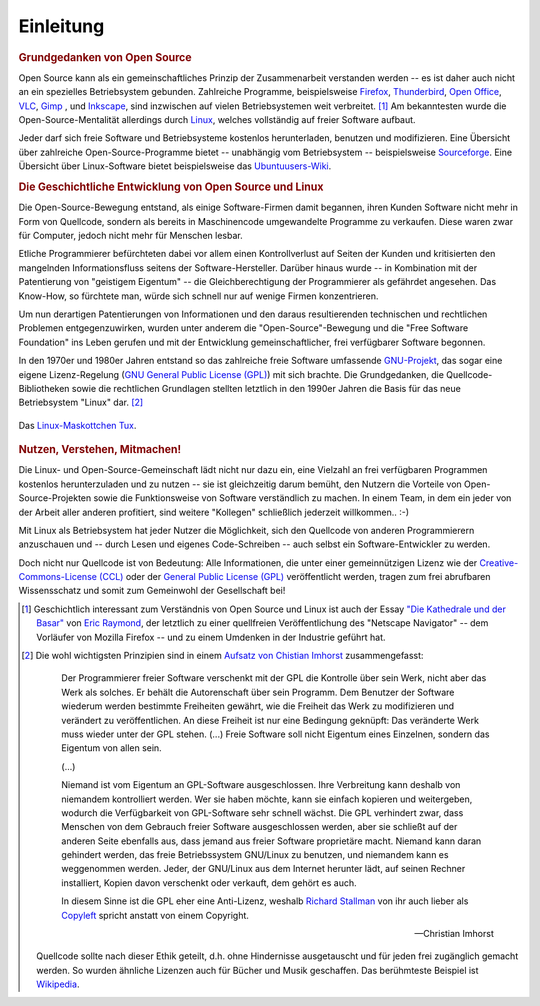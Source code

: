
.. _Einleitung:

Einleitung
==========

.. only:: latex

    Linux ist ein freies Betriebsystem und entspricht dem Open-Source-Grundgedanken:

    * Das System und alle verfügbaren Programme sind zum einen ohne Einschränkung
      kostenlos nutzbar.
    * Auch der Quellcode des Systems bzw. der Programme kann frei heruntergeladen
      und nach Belieben abgeändert werden.

    Dank der Sicherheit, Stabilität und Transparenz ist Linux das wohl
    beliebteste und am meisten verbreitete Betriebsystem für Großrechner, Router
    und Webserver. Mit vorkonfigurierten Varianten wie `Linux Mint
    <http://www.linuxmint.org>`_ sind auch "normale" Aufgaben wie das Benutzen
    von Office-Programmen, das Verwalten von Emails, das Abspielen von Musik-
    und Videodateien, usw. auch unter Linux komfortabel und ohne
    Programmierkenntnisse leicht umsetzbar.

    Linux bietet allerdings -- im Gegensatz zu kommerziellen Systemen -- stets
    die Möglichkeit, die Funktionsweise des Betriebsystems und seiner Programme
    auch genauer zu verstehen. Auch können mittels einfacher Shell-Skripte
    Aufgaben häufig auch automatisiert gelöst werden.

.. only:: html

    Ohne gute Werkzeuge und ein hilfsbereites Team macht jede Arbeit nur halb so
    viel Spaß. An dieser Stelle möchte ich daher kurz festhalten, welche Prinzipien
    und technischen Eigenschaften mich von Linux und dem Open-Source-Gedanken
    überzeugt haben und welche Anwendungen und Skripte mir seitdem in vielen
    Situationen weiter geholfen haben.


.. _Grundgedanken von Open Source:

.. rubric:: Grundgedanken von Open Source

Open Source kann als ein gemeinschaftliches Prinzip der Zusammenarbeit
verstanden werden -- es ist daher auch nicht an ein spezielles Betriebsystem
gebunden. Zahlreiche Programme, beispielsweise `Firefox
<https://de.wikipedia.org/wiki/Firefox>`_, `Thunderbird
<https://de.wikipedia.org/wiki/Thunderbird>`_, `Open Office
<https://de.wikipedia.org/wiki/OpenOffice>`_, `VLC
<https://de.wikipedia.org/wiki/VLC_media_player>`_, `Gimp
<https://de.wikipedia.org/wiki/Gimp>`_ , und `Inkscape
<https://de.wikipedia.org/wiki/Inkscape>`_, sind inzwischen auf vielen
Betriebsystemen weit verbreitet. [#H1]_ Am bekanntesten wurde die
Open-Source-Mentalität allerdings durch `Linux
<https://de.wikipedia.org/wiki/Linux>`_, welches vollständig auf freier Software
aufbaut.

Jeder darf sich freie Software und Betriebsysteme kostenlos herunterladen,
benutzen und modifizieren. Eine Übersicht über zahlreiche Open-Source-Programme
bietet -- unabhängig vom Betriebsystem -- beispielsweise `Sourceforge
<http://sourceforge.net>`_. Eine Übersicht über Linux-Software bietet
beispielsweise das `Ubuntuusers-Wiki <http://wiki.ubuntuusers.de/Software>`_.


.. index:: Copyleft
.. _Die Geschichtliche Entwicklung von Open Source und Linux:

.. rubric:: Die Geschichtliche Entwicklung von Open Source und Linux

Die Open-Source-Bewegung entstand, als einige Software-Firmen damit begannen,
ihren Kunden Software nicht mehr in Form von Quellcode, sondern als bereits in
Maschinencode umgewandelte Programme zu verkaufen. Diese waren zwar für
Computer, jedoch nicht mehr für Menschen lesbar.

.. only:: latex

    .. image:: pics/open-source.png
        :align: center
        :width: 40%


Etliche Programmierer befürchteten dabei vor allem einen Kontrollverlust auf
Seiten der Kunden und kritisierten den mangelnden Informationsfluss seitens der
Software-Hersteller. Darüber hinaus wurde -- in Kombination mit der Patentierung
von "geistigem Eigentum" -- die Gleichberechtigung der Programmierer als
gefährdet angesehen. Das Know-How, so fürchtete man, würde sich schnell nur auf
wenige Firmen konzentrieren.

Um nun derartigen Patentierungen von Informationen und den daraus resultierenden
technischen und rechtlichen Problemen entgegenzuwirken, wurden unter anderem die
"Open-Source"-Bewegung und die "Free Software Foundation" ins Leben gerufen und
mit der Entwicklung gemeinschaftlicher, frei verfügbarer Software begonnen.

.. only:: html

    .. figure:: pics/open-source.png
        :name: fig-open-source-logo
        :alt:  fig-open-source-logo
        :align: center
        :width: 40%

        Das `Open-Source-Logo <http://de.wikipedia.org/wiki/Open_source>`_.

        :download:`SVG: Open-Source-Logo <pics/open-source.svg>`

.. index:: GNU

In den 1970er und 1980er Jahren entstand so das zahlreiche freie Software
umfassende `GNU-Projekt <https://de.wikipedia.org/wiki/GNU>`_, das sogar eine
eigene Lizenz-Regelung (`GNU General Public License (GPL)
<https://de.wikipedia.org/wiki/Gpl>`_) mit sich brachte. Die Grundgedanken, die
Quellcode-Bibliotheken sowie die rechtlichen Grundlagen stellten letztlich in
den 1990er Jahren die Basis für das neue Betriebsystem "Linux" dar. [#AQ]_

.. figure:: pics/tux.png
    :name: fig-tux
    :alt:  fig-tux
    :align: center
    :width: 40%

    Das `Linux-Maskottchen Tux <https://de.wikipedia.org/wiki/Tux_(Maskottchen)>`_.

    .. only:: html

        :download:`SVG: Tux <pics/tux.svg>`



.. _Nutzen, Verstehen, Mitmachen:

.. rubric:: Nutzen, Verstehen, Mitmachen!

Die Linux- und Open-Source-Gemeinschaft lädt nicht nur dazu ein, eine Vielzahl
an frei verfügbaren Programmen kostenlos herunterzuladen und zu nutzen -- sie
ist gleichzeitig darum bemüht, den Nutzern die Vorteile von
Open-Source-Projekten sowie die Funktionsweise von Software verständlich zu
machen. In einem Team, in dem ein jeder von der Arbeit aller anderen profitiert,
sind weitere "Kollegen" schließlich jederzeit willkommen.. :-)

Mit Linux als Betriebsystem hat jeder Nutzer die Möglichkeit, sich den Quellcode
von anderen Programmierern anzuschauen und -- durch Lesen und eigenes
Code-Schreiben -- auch selbst ein Software-Entwickler zu werden.

Doch nicht nur Quellcode ist von Bedeutung: Alle Informationen, die unter einer
gemeinnützigen Lizenz wie der `Creative-Commons-License (CCL)
<https://de.wikipedia.org/wiki/Creative_Commons>`_ oder der `General Public
License (GPL) <https://de.wikipedia.org/wiki/Gpl>`_ veröffentlicht werden, tragen
zum frei abrufbaren Wissensschatz und somit zum Gemeinwohl der Gesellschaft bei!

.. raw:: html

    <hr />

.. only:: html

    .. rubric:: Anmerkungen:

.. [#H1] Geschichtlich interessant zum Verständnis von Open Source und Linux ist
    auch der Essay `"Die Kathedrale und der Basar"
    <https://de.wikipedia.org/wiki/Die_Kathedrale_und_der_Basar>`_ von `Eric
    Raymond <https://de.wikipedia.org/wiki/Eric_Raymond>`_, der letztlich zu
    einer quellfreien Veröffentlichung des "Netscape Navigator" -- dem Vorläufer
    von Mozilla Firefox -- und zu einem Umdenken in der Industrie geführt hat.

.. [#AQ] Die wohl wichtigsten Prinzipien sind in einem `Aufsatz von Chistian
    Imhorst <http://texte.datenteiler.de/anarchie-und-quellcode-2>`_
    zusammengefasst:

    .. pull-quote::

        Der Programmierer freier Software verschenkt mit der GPL die Kontrolle über
        sein Werk, nicht aber das Werk als solches. Er behält die Autorenschaft über
        sein Programm. Dem Benutzer der Software wiederum werden bestimmte
        Freiheiten gewährt, wie die Freiheit das Werk zu modifizieren und verändert
        zu veröffentlichen. An diese Freiheit ist nur eine Bedingung geknüpft: Das
        veränderte Werk muss wieder unter der GPL stehen. (...) Freie Software soll
        nicht Eigentum eines Einzelnen, sondern das Eigentum von allen sein.

        (...)

        Niemand ist vom Eigentum an GPL-Software ausgeschlossen. Ihre Verbreitung
        kann deshalb von niemandem kontrolliert werden. Wer sie haben möchte, kann
        sie einfach kopieren und weitergeben, wodurch die Verfügbarkeit von
        GPL-Software sehr schnell wächst. Die GPL verhindert zwar, dass Menschen
        von dem Gebrauch freier Software ausgeschlossen werden, aber sie schließt
        auf der anderen Seite ebenfalls aus, dass jemand aus freier Software
        proprietäre macht. Niemand kann daran gehindert werden, das freie
        Betriebssystem GNU/Linux zu benutzen, und niemandem kann es weggenommen
        werden. Jeder, der GNU/Linux aus dem Internet herunter lädt, auf seinen
        Rechner installiert, Kopien davon verschenkt oder verkauft, dem gehört es
        auch.

        In diesem Sinne ist die GPL eher eine Anti-Lizenz, weshalb `Richard Stallman
        <https://de.wikipedia.org/wiki/Richard_Stallman>`_ von ihr auch lieber als
        `Copyleft <https://de.wikipedia.org/wiki/Copyleft>`_ spricht anstatt von
        einem Copyright.

        -- Christian Imhorst

    Quellcode sollte nach dieser Ethik geteilt, d.h. ohne Hindernisse
    ausgetauscht und für jeden frei zugänglich gemacht werden. So wurden
    ähnliche Lizenzen auch für Bücher und Musik geschaffen. Das berühmteste
    Beispiel ist `Wikipedia
    <https://de.wikipedia.org/wiki/Wikipedia:Hauptseite>`_.



